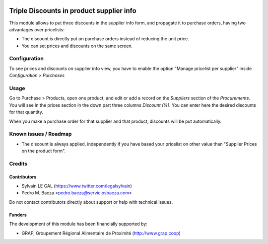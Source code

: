 .. image:: https://img.shields.io/badge/licence-AGPL--3-blue.svg
    :alt: License: AGPL-3

=========================================
Triple Discounts in product supplier info
=========================================

This module allows to put three discounts in the supplier info form, and
propagate it to purchase orders, having two advantages over pricelists:

* The discount is directly put on purchase orders instead of reducing the
  unit price.
* You can set prices and discounts on the same screen.

Configuration
=============

To see prices and discounts on supplier info view, you have to enable the
option "Manage pricelist per supplier" inside *Configuration > Purchases*

Usage
=====

Go to Purchase > Products, open one product, and edit or add a record on the
*Suppliers* section of the *Procurements*. You will see in the prices section
in the down part three columns *Discount (%)*. You can enter here
the desired discounts for that quantity.

When you make a purchase order for that supplier and that product, discounts
will be put automatically.

Known issues / Roadmap
======================

* The discount is always applied, independently if you have based
  your pricelist on other value than "Supplier Prices on the product form".

Credits
=======

Contributors
------------

* Sylvain LE GAL (https://www.twitter.com/legalsylvain)
* Pedro M. Baeza <pedro.baeza@serviciosbaeza.com>

Do not contact contributors directly about support or help with technical issues.

Funders
-------

The development of this module has been financially supported by:

* GRAP, Groupement Régional Alimentaire de Proximité (http://www.grap.coop)
